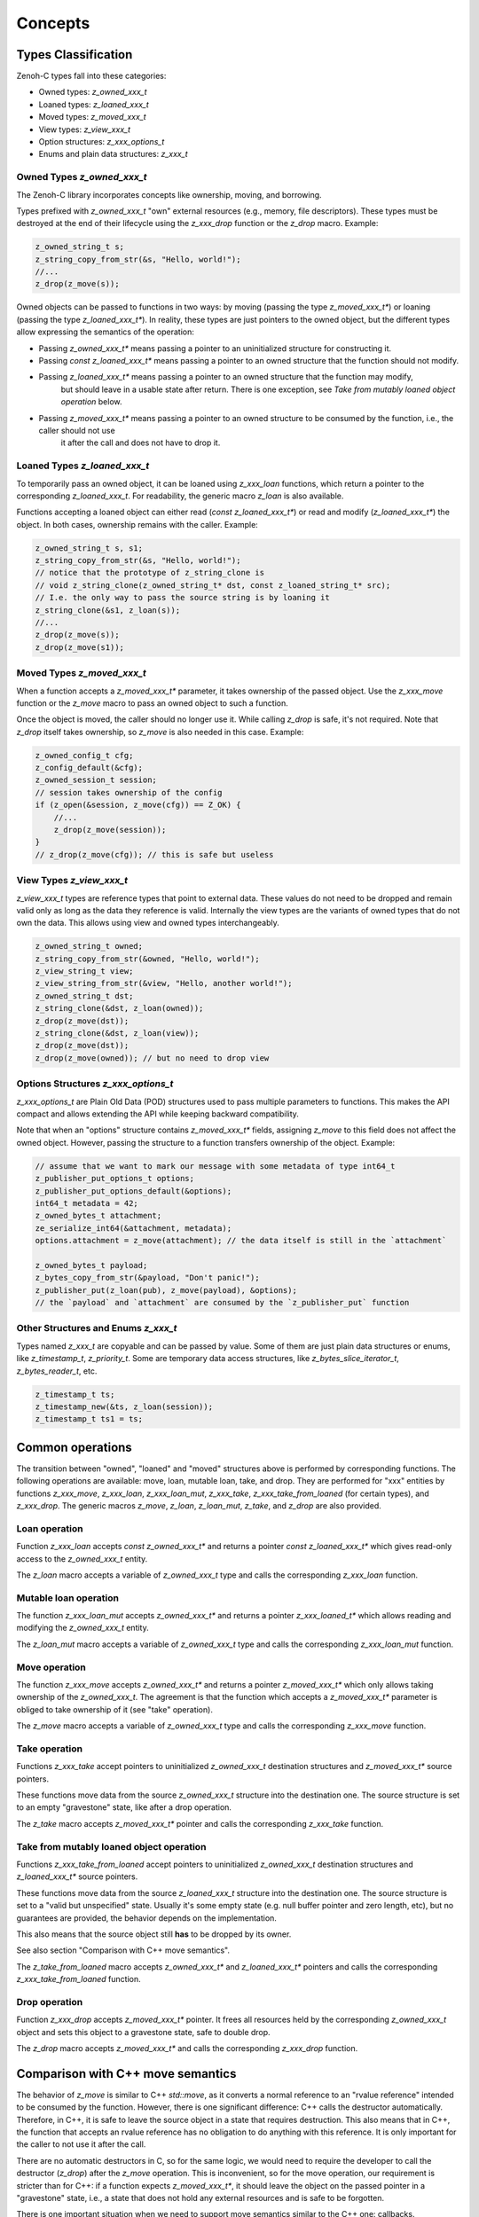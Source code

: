 ..
.. Copyright (c) 2024 ZettaScale Technology
..
.. This program and the accompanying materials are made available under the
.. terms of the Eclipse Public License 2.0 which is available at
.. http://www.eclipse.org/legal/epl-2.0, or the Apache License, Version 2.0
.. which is available at https://www.apache.org/licenses/LICENSE-2.0.
..
.. SPDX-License-Identifier: EPL-2.0 OR Apache-2.0
..
.. Contributors:
..   ZettaScale Zenoh Team, <zenoh@zettascale.tech>
..

********
Concepts
********

Types Classification
====================

Zenoh-C types fall into these categories:

- Owned types: `z_owned_xxx_t`
- Loaned types: `z_loaned_xxx_t`
- Moved types: `z_moved_xxx_t`
- View types: `z_view_xxx_t`
- Option structures: `z_xxx_options_t`
- Enums and plain data structures: `z_xxx_t`

Owned Types `z_owned_xxx_t`
---------------------------

The Zenoh-C library incorporates concepts like ownership, moving, and borrowing.

Types prefixed with `z_owned_xxx_t` "own" external resources (e.g., memory, file descriptors). 
These types must be destroyed at the end of their lifecycle using the `z_xxx_drop` function or 
the `z_drop` macro. Example:

.. code-block:: c

    z_owned_string_t s;
    z_string_copy_from_str(&s, "Hello, world!");
    //...
    z_drop(z_move(s));

Owned objects can be passed to functions in two ways: by moving (passing the type `z_moved_xxx_t*`) or 
loaning (passing the type `z_loaned_xxx_t*`). In reality, these types are just pointers to the owned object, 
but the different types allow expressing the semantics of the operation:

- Passing `z_owned_xxx_t*` means passing a pointer to an uninitialized structure for constructing it.
- Passing `const z_loaned_xxx_t*` means passing a pointer to an owned structure that the function should not modify.
- Passing `z_loaned_xxx_t*` means passing a pointer to an owned structure that the function may modify, 
    but should leave in a usable state after return. There is one exception, see `Take from mutably loaned object operation` below.
- Passing `z_moved_xxx_t*` means passing a pointer to an owned structure to be consumed by the function, i.e., the caller should not use 
    it after the call and does not have to drop it.

Loaned Types `z_loaned_xxx_t`
-----------------------------

To temporarily pass an owned object, it can be loaned using `z_xxx_loan` functions, which return 
a pointer to the corresponding `z_loaned_xxx_t`. For readability, the generic macro `z_loan` is also available.

Functions accepting a loaned object can either read (`const z_loaned_xxx_t*`) or read and 
modify (`z_loaned_xxx_t*`) the object. In both cases, ownership remains with the caller. Example:

.. code-block:: c

    z_owned_string_t s, s1;
    z_string_copy_from_str(&s, "Hello, world!");
    // notice that the prototype of z_string_clone is
    // void z_string_clone(z_owned_string_t* dst, const z_loaned_string_t* src);
    // I.e. the only way to pass the source string is by loaning it
    z_string_clone(&s1, z_loan(s));
    //...
    z_drop(z_move(s));
    z_drop(z_move(s1));

Moved Types `z_moved_xxx_t`
---------------------------

When a function accepts a `z_moved_xxx_t*` parameter, it takes ownership of the passed object. 
Use the `z_xxx_move` function or the `z_move` macro to pass an owned object to such a function.

Once the object is moved, the caller should no longer use it. While calling `z_drop` is safe, 
it's not required. Note that `z_drop` itself takes ownership, so `z_move` is also needed in this case. Example:

.. code-block:: c
    
    z_owned_config_t cfg;
    z_config_default(&cfg);
    z_owned_session_t session;
    // session takes ownership of the config
    if (z_open(&session, z_move(cfg)) == Z_OK) {
        //...
        z_drop(z_move(session));
    }
    // z_drop(z_move(cfg)); // this is safe but useless

View Types `z_view_xxx_t`
-------------------------

`z_view_xxx_t` types are reference types that point to external data. These values do not need to be dropped and 
remain valid only as long as the data they reference is valid. Internally the view types are the variants of
owned types that do not own the data. This allows using view and owned types interchangeably.

.. code-block:: c

    z_owned_string_t owned;
    z_string_copy_from_str(&owned, "Hello, world!");
    z_view_string_t view;
    z_view_string_from_str(&view, "Hello, another world!");
    z_owned_string_t dst;
    z_string_clone(&dst, z_loan(owned));
    z_drop(z_move(dst));
    z_string_clone(&dst, z_loan(view));
    z_drop(z_move(dst));
    z_drop(z_move(owned)); // but no need to drop view

Options Structures `z_xxx_options_t`
------------------------------------

`z_xxx_options_t` are Plain Old Data (POD) structures used to pass multiple parameters to functions. This makes the API 
compact and allows extending the API while keeping backward compatibility.

Note that when an "options" structure contains `z_moved_xxx_t*` fields, assigning `z_move` to this field does not 
affect the owned object. However, passing the structure to a function transfers ownership of the object. Example:

.. code-block:: c

    // assume that we want to mark our message with some metadata of type int64_t
    z_publisher_put_options_t options;
    z_publisher_put_options_default(&options);
    int64_t metadata = 42;
    z_owned_bytes_t attachment;
    ze_serialize_int64(&attachment, metadata);
    options.attachment = z_move(attachment); // the data itself is still in the `attachment`

    z_owned_bytes_t payload;
    z_bytes_copy_from_str(&payload, "Don't panic!");
    z_publisher_put(z_loan(pub), z_move(payload), &options);
    // the `payload` and `attachment` are consumed by the `z_publisher_put` function


Other Structures and Enums `z_xxx_t`
------------------------------------

Types named `z_xxx_t` are copyable and can be passed by value. Some of them are just plain data structures or enums, like 
`z_timestamp_t`, `z_priority_t`. Some are temporary data access structures, like `z_bytes_slice_iterator_t`, `z_bytes_reader_t`, etc.

.. code-block:: c

    z_timestamp_t ts;
    z_timestamp_new(&ts, z_loan(session));
    z_timestamp_t ts1 = ts;

Common operations
=================

The transition between "owned", "loaned" and "moved" structures above is performed by corresponding functions.
The following operations are available: move, loan, mutable loan, take, and drop. They are performed for 
"xxx" entities by functions `z_xxx_move`, `z_xxx_loan`, `z_xxx_loan_mut`, `z_xxx_take`, `z_xxx_take_from_loaned` 
(for certain types), and `z_xxx_drop`.
The generic macros `z_move`, `z_loan`, `z_loan_mut`, `z_take`, and `z_drop` are also provided.

Loan operation
--------------

Function `z_xxx_loan` accepts `const z_owned_xxx_t*` and returns a pointer `const z_loaned_xxx_t*` which gives read-only 
access to the `z_owned_xxx_t` entity.

The `z_loan` macro accepts a variable of `z_owned_xxx_t` type and calls the corresponding `z_xxx_loan` function.

Mutable loan operation
----------------------

The function `z_xxx_loan_mut` accepts `z_owned_xxx_t*` and
returns a pointer `z_xxx_loaned_t*` which allows reading and modifying the `z_owned_xxx_t` entity. 

The `z_loan_mut` macro accepts a variable of `z_owned_xxx_t` type and calls the corresponding `z_xxx_loan_mut` function.

Move operation
--------------

The function `z_xxx_move` accepts `z_owned_xxx_t*` and
returns a pointer `z_moved_xxx_t*` which only allows taking
ownership of the `z_owned_xxx_t`. The agreement is that the function which accepts a `z_moved_xxx_t*` parameter
is obliged to take ownership of it (see "take" operation).

The `z_move` macro accepts a variable of `z_owned_xxx_t` type and calls the corresponding `z_xxx_move` function.

Take operation
--------------

Functions `z_xxx_take` accept pointers to uninitialized `z_owned_xxx_t` destination structures and
`z_moved_xxx_t*` source pointers.

These functions move data from the source `z_owned_xxx_t` structure into the destination one. The source
structure is set to an empty "gravestone" state, like after a drop operation.

The `z_take` macro accepts `z_moved_xxx_t*` pointer and calls the corresponding `z_xxx_take` function.

Take from mutably loaned object operation
-----------------------------------------

Functions `z_xxx_take_from_loaned` accept pointers to uninitialized `z_owned_xxx_t` destination structures and
`z_loaned_xxx_t*` source pointers.

These functions move data from the source `z_loaned_xxx_t` structure into the destination one. The source
structure is set to a "valid but unspecified" state. Usually it's some empty state (e.g. null buffer pointer 
and zero length, etc), but no guarantees are provided, the behavior depends on the implementation.

This also means that the source object still **has** to be dropped by its owner.

See also section "Comparison with C++ move semantics".

The `z_take_from_loaned` macro accepts `z_owned_xxx_t*` and `z_loaned_xxx_t*` pointers and calls the corresponding
`z_xxx_take_from_loaned` function.

Drop operation
--------------

Function `z_xxx_drop` accepts `z_moved_xxx_t*` pointer. It frees all resources held by the corresponding
`z_owned_xxx_t` object and sets this object to a gravestone state, safe to double drop.

The `z_drop` macro accepts `z_moved_xxx_t*` and calls the corresponding `z_xxx_drop` function.

Comparison with C++ move semantics
==================================

The behavior of `z_move` is similar to C++ `std::move`, as it converts a normal reference to an "rvalue reference" intended to be consumed by the function.
However, there is one significant difference: C++ calls the destructor automatically. Therefore, in C++, it is safe to leave the source object in a state that requires destruction.
This also means that in C++, the function that accepts an rvalue reference has no obligation to do anything with this reference. It is only important for the caller 
to not use it after the call.

There are no automatic destructors in C, so for the same logic, we would need to require the developer to call the destructor (`z_drop`) after the `z_move` operation. 
This is inconvenient, so for the move operation, our requirement is stricter than for C++: if a function expects `z_moved_xxx_t*`, it 
should leave the object on the passed pointer in a "gravestone" state, i.e., a state that does not hold any external resources and is safe to be forgotten.

There is one important situation when we need to support move semantics similar to the C++ one: callbacks.

The arguments of callbacks are "mutable loaned" references (e.g. `z_loaned_sample_t*`). This allows the developer to not care about ownership of the object passed to the callback:
the object passed is guaranteed to be destroyed by the caller.

But on the other hand, sometimes it's necessary to take ownership of the object passed to the callback for further processing. Therefore, the take
operation from a mutable reference is required.

To resolve this, the `z_xxx_take_from_loaned` operation is introduced for `z_loaned_xxx_t*`. It behaves similarly to `z_xxx_take` for `z_moved_xxx_t*`: constructing a new 
`z_owned_xxx_t` object, taking the data from the source object, and leaving the source object in a probably unusable state. But unlike `z_xxx_take`, the `z_xxx_take_from_loaned` doesn't
guarantee a "gravestone" state after the operation, i.e., after the "take from loaned" operation, the developer is still obliged to drop the source object.

Important: The Zenoh API guarantees that it never uses this operation inside its code. I.e., it's always safe to pass an object to a function with `z_loan_mut` and continue using it after return.
The only purpose of this functionality is to allow user code to take ownership of the object passed to callbacks.

Examples:

`z_move` and `z_take` usage:

.. code-block:: c
    void consume_string(z_moved_string_t* ps) {
        z_owned_string_t s;
        z_take(&s, ps);
        printf("%.*s\n", z_string_len(z_loan(s)), z_string_data(z_loan(s)));
        z_drop(s);
    }
    ...
    z_owned_string_t s;
    z_string_copy_from_str(&s, "Hello, world!");
    consume_string(z_move(s));
    // no need to drop s here, passing it by z_move promises that it's dropped inside consume_string

`z_take_from_loaned` usage *(Notice that take from loaned is implemented only
for types used in callbacks at this moment: `z_loaned_sample_t*`, `z_loaned_reply_t*`, `z_loaned_hello_t*`, `z_loaned_query_t*`)*:

.. code-block:: c
    void sub_callback(z_loaned_sample_t* sample, void* arg) {
        z_owned_sample_t s;
        z_take_from_loaned(&s, sample);
        // Now we can save `s` for further processing, e.g. send it to another thread
    }
    ...
    z_owned_closure_sample_t callback;
    z_closure(&callback, sub_callback, NULL, NULL);
    z_owned_subscriber_t sub;
    if (z_declare_subscriber(z_loan(session), &sub, z_loan(keyexpr), z_move(callback), NULL) < 0) {
        printf("Unable to declare subscriber.\n");
        exit(-1);
    }


Name Prefixes `z_`, `zc_`, `ze_`
================================

We try to maintain a common API between `zenoh-c` and `zenoh-pico`, such that porting code from one to the other is, ideally, trivial.
However, due to design limitations some functionality might be represented differently (or simply be not available) in either library.

The namespace prefixes are used to distinguish between different parts of the API.

Most functions and types in the C API use the `z_` prefix, which applies to the core Zenoh API.
These functions and types are guaranteed to be available in all Zenoh implementations on C 
(currently, Rust-based zenoh-c and pure C zenoh-pico).

The `zc_` prefix identifies API specific to zenoh-c, while zenoh-pico uses the `zp_` prefix for the same purpose.
E.g. zenoh-c and zenoh-pico have different approaches to configuration and therefore each have their own set 
of `zc_config_...` and `zp_config_...` functions.

The `ze_` prefix is used for the API that is not part of the core zenoh API. There is no guarantee that
these functions and types are available for both implementations. However, when they are provided for both, they should
have the same prototype and behavior. Typically, these are functions and types provided by the `zenoh-ext` Rust library 
for zenoh-c and are not available in zenoh-pico. However, the data serialization API is implemented in zenoh-pico with 
the same `ze_` prefix.